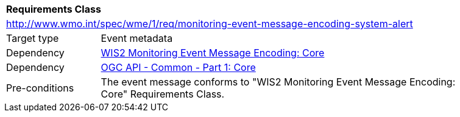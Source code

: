 [[rc_monitoring-event-message-encoding-system-alert]]
[cols="1,4",width="90%"]
|===
2+|*Requirements Class*
2+|http://www.wmo.int/spec/wme/1/req/monitoring-event-message-encoding-system-alert
|Target type |Event metadata
|Dependency |<<rc_monitoring-event-message-encoding-core, WIS2 Monitoring Event Message Encoding: Core>>
|Dependency |<<ogcapi-common-part1, OGC API - Common - Part 1: Core>>
|Pre-conditions |The event message conforms to "WIS2 Monitoring Event Message Encoding: Core" Requirements Class.
|===
